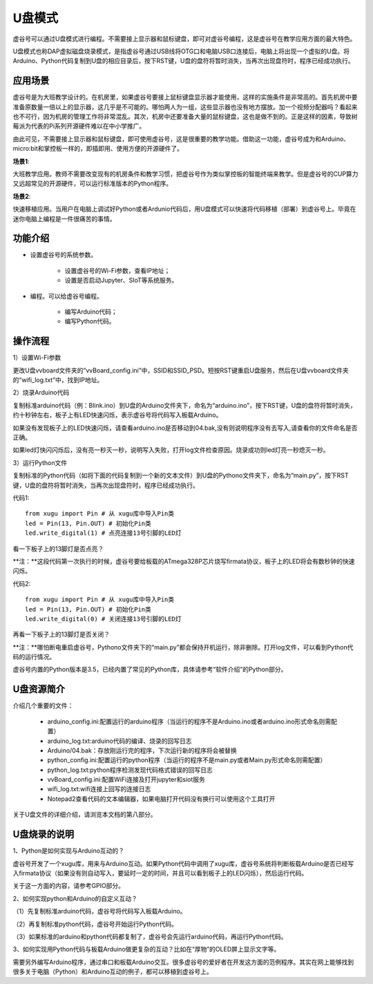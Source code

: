 ﻿

U盘模式
===========================

虚谷号可以通过U盘模式进行编程。不需要接上显示器和鼠标键盘，即可对虚谷号编程，这是虚谷号在教学应用方面的最大特色。

U盘模式也称DAP虚拟磁盘烧录模式，是指虚谷号通过USB线将OTG口和电脑USB口连接后，电脑上将出现一个虚拟的U盘。将Arduino、Python代码复制到U盘的相应目录后，按下RST键，U盘的盘符将暂时消失，当再次出现盘符时，程序已经成功执行。

.. image:: ../images/02/u-driver07.jpg

-------------------------
应用场景
-------------------------

虚谷号是为大班教学设计的。在机房里，如果虚谷号要接上鼠标键盘显示器才能使用，这样的实施条件是非常高的。首先机房中要准备原数量一倍以上的显示器，这几乎是不可能的。哪怕两人为一组，这些显示器也没有地方摆放。加一个视频分配器吗？看起来也不可行，因为机房的管理工作将非常混乱。其次，机房中还要准备大量的鼠标键盘，这也是做不到的。正是这样的因素，导致树莓派为代表的Pi系列开源硬件难以在中小学推广。

.. image:: ../images/02/u-driver01.jpg

由此可见，不需要接上显示器和鼠标键盘，即可使用虚谷号，这是很重要的教学功能。借助这一功能，虚谷号成为和Arduino、micro:bit和掌控板一样的，即插即用、使用方便的开源硬件了。

**场景1**:

大班教学应用。教师不需要改变现有的机房条件和教学习惯，把虚谷号作为类似掌控板的智能终端来教学。但是虚谷号的CUP算力又远超常见的开源硬件，可以运行标准版本的Python程序。

**场景2**:

快速移植应用。当用户在电脑上调试好Python或者Ardunio代码后，用U盘模式可以快速将代码移植（部署）到虚谷号上。毕竟在迷你电脑上编程是一件很痛苦的事情。

-------------------------
功能介绍
-------------------------

- 设置虚谷号的系统参数。

	- 设置虚谷号的Wi-Fi参数，查看IP地址；
	- 设置是否启动Jupyter、SIoT等系统服务。

- 编程。可以给虚谷号编程。

	- 编写Arduino代码；
	- 编写Python代码。

------------------------------
操作流程
------------------------------

1）设置Wi-Fi参数

更改U盘vvboard文件夹的”vvBoard_config.ini”中，SSID和SSID_PSD。短按RST键重启U盘服务，然后在U盘vvboard文件夹的“wifi_log.txt”中，找到IP地址。

.. image:: ../images/02/u-driver02.jpg

2）烧录Arduino代码

复制标准arduino代码（例：Blink.ino）到U盘的Arduino文件夹下，命名为“arduino.ino”，按下RST键，U盘的盘符将暂时消失，约十秒钟左右，板子上有LED快速闪烁，表示虚谷号将代码写入板载Arduino。

.. image:: ../images/02/u-driver04.jpg

如果没有发现板子上的LED快速闪烁，请查看arduino.ino是否移动到04.bak,没有则说明程序没有去写入,请查看你的文件命名是否正确。

.. image:: ../images/02/u-driver05.jpg

如果led灯快闪闪烁后，没有亮一秒灭一秒，说明写入失败，打开log文件检查原因。烧录成功则led灯亮一秒熄灭一秒。

3）运行Python文件

复制标准的Python代码（如将下面的代码复制到一个新的文本文件）到U盘的Pythono文件夹下，命名为“main.py”，按下RST键，U盘的盘符将暂时消失，当再次出现盘符时，程序已经成功执行。

代码1::
	
	from xugu import Pin # 从 xugu库中导入Pin类
	led = Pin(13, Pin.OUT) # 初始化Pin类
	led.write_digital(1) # 点亮连接13号引脚的LED灯

看一下板子上的13脚灯是否点亮？

**注：**这段代码第一次执行的时候，虚谷号要给板载的ATmega328P芯片烧写firmata协议，板子上的LED将会有数秒钟的快速闪烁。

代码2::

	from xugu import Pin # 从 xugu库中导入Pin类
	led = Pin(13, Pin.OUT) # 初始化Pin类
	led.write_digital(0) # 关闭连接13号引脚的LED灯

再看一下板子上的13脚灯是否关闭？

**注：**哪怕断电重启虚谷号，Pythono文件夹下的“main.py”都会保持开机运行，除非删除。打开log文件，可以看到Python代码的运行情况。

虚谷号内置的Python版本是3.5，已经内置了常见的Python库，具体请参考“软件介绍”的Python部分。


-------------------------------
U盘资源简介
-------------------------------

介绍几个重要的文件：

	- arduino_config.ini:配置运行的arduino程序（当运行的程序不是Arduino.ino或者arduino.ino形式命名则需配置）

	- arduino_log.txt:arduino代码的编译、烧录的回写日志

	- Arduino/04.bak：存放刚运行完的程序，下次运行新的程序将会被替换

	- python_config.ini:配置运行的python程序（当运行的程序不是main.py或者Main.py形式命名则需配置）

	- python_log.txt:python程序检测发现代码格式错误的回写日志

	- vvBoard_config.ini:配置WiFi连接及打开jupyter和siot服务

	- wifi_log.txt:wifi连接上回写的连接日志

        - Notepad2查看代码的文本编辑器，如果电脑打开代码没有换行可以使用这个工具打开


关于U盘文件的详细介绍，请浏览本文档的第八部分。

----------------------------------
U盘烧录的说明
----------------------------------

1、Python是如何实现与Arduino互动的？

虚谷号开发了一个xugu库，用来与Arduino互动。如果Python代码中调用了xugu库，虚谷号系统将判断板载Arduino是否已经写入firmata协议（如果没有则自动写入，要延时一定的时间，并且可以看到板子上的LED闪烁），然后运行代码。

关于这一方面的内容，请参考GPIO部分。

2、如何实现python和Arduino的自定义互动？

（1）先复制标准arduino代码，虚谷号将代码写入板载Arduino。

（2）再复制标准python代码，虚谷号开始运行Python代码。

（3）如果标准的arduino和python代码都复制了，虚谷号会先运行arduino代码，再运行Python代码。

3、如何实现用Python代码与板载Arduino做更复杂的互动？比如在“厚物”的OLED屏上显示文字等。

需要另外编写Arduino程序，通过串口和板载Arduino交互。很多虚谷号的爱好者在开发这方面的范例程序。其实在网上能够找到很多关于电脑（Python）和Arduino互动的例子，都可以移植到虚谷号上。

